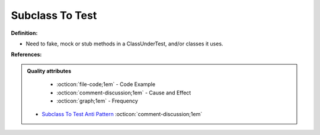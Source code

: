 Subclass To Test
^^^^^
**Definition:**

* Need to fake, mock or stub methods in a ClassUnderTest, and/or classes it uses.


**References:**

.. admonition:: Quality attributes

    * :octicon:`file-code;1em` -  Code Example
    * :octicon:`comment-discussion;1em` -  Cause and Effect
    * :octicon:`graph;1em` -  Frequency

 * `Subclass To Test Anti Pattern <https://wiki.c2.com/?SubclassToTestAntiPattern>`_ :octicon:`comment-discussion;1em`

